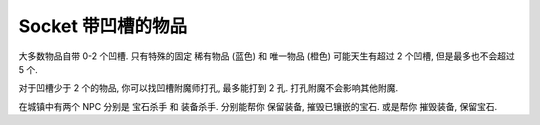 Socket 带凹槽的物品
==============================================================================

大多数物品自带 0-2 个凹槽. 只有特殊的固定 稀有物品 (蓝色) 和 唯一物品 (橙色) 可能天生有超过 2 个凹槽, 但是最多也不会超过 5 个.

对于凹槽少于 2 个的物品, 你可以找凹槽附魔师打孔, 最多能打到 2 孔. 打孔附魔不会影响其他附魔.

在城镇中有两个 NPC 分别是 ``宝石杀手`` 和 ``装备杀手``. 分别能帮你 保留装备, 摧毁已镶嵌的宝石. 或是帮你 摧毁装备, 保留宝石.
